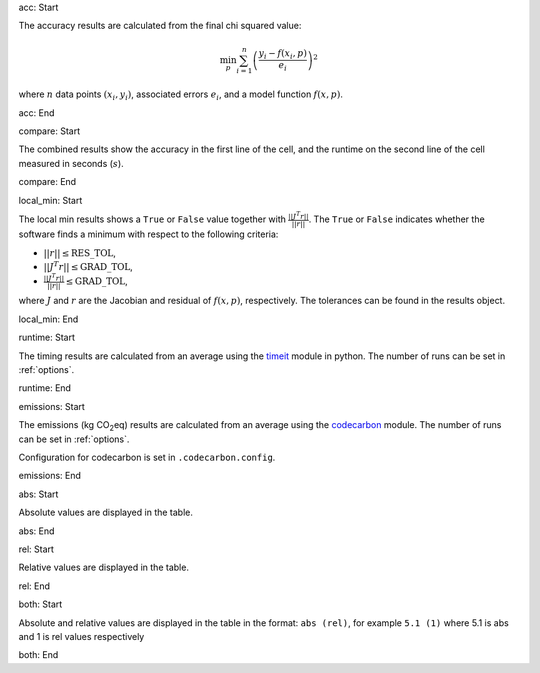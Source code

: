 acc: Start

The accuracy results are calculated from the final chi squared value:

.. math:: \min_p \sum_{i=1}^n \left( \frac{y_i - f(x_i, p)}{e_i} \right)^2

where :math:`n` data points :math:`(x_i,y_i)`, associated errors :math:`e_i`, and a model function :math:`f(x,p)`.

acc: End

compare: Start

The combined results show the accuracy in the first line of the cell, and the runtime on the second line of the cell measured in seconds (:math:`s`).

compare: End

local_min: Start

The local min results shows a ``True`` or ``False`` value together with :math:`\frac{|| J^T r||}{||r||}`. The ``True`` or ``False`` indicates whether the software finds a minimum with respect to the following criteria:


- :math:`||r|| \leq \mbox{RES\_TOL}`,
- :math:`|| J^T r|| \leq \mbox{GRAD\_TOL}`,
- :math:`\frac{|| J^T r||}{||r||} \leq \mbox{GRAD\_TOL}`,

where :math:`J` and :math:`r` are the Jacobian and residual of :math:`f(x, p)`, respectively. The tolerances can be found in the results object.

local_min: End

runtime: Start

The timing results are calculated from an average using the `timeit <https://docs.python.org/2/library/timeit.html>`_  module in python. The number of runs can be set in :ref:`options`.

runtime: End

emissions: Start

The emissions (kg CO\ :sub:`2`\ eq) results are calculated from an average using the `codecarbon <https://mlco2.github.io/codecarbon/index.html>`_  module. The number of runs can be set in :ref:`options`.

Configuration for codecarbon is set in ``.codecarbon.config``.

emissions: End

abs: Start

Absolute values are displayed in the table.

abs: End

rel: Start

Relative values are displayed in the table.

rel: End

both: Start

Absolute and relative values are displayed in the table in the format: ``abs (rel)``, for example ``5.1 (1)`` where 5.1 is abs and 1 is rel values respectively

both: End

